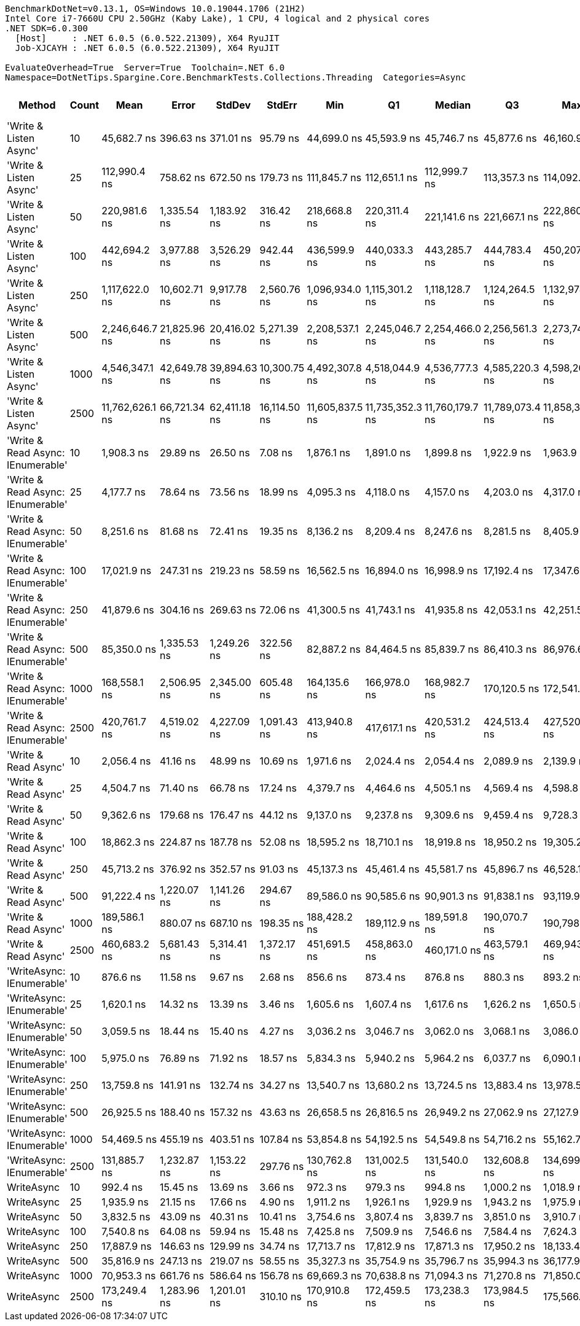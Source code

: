 ....
BenchmarkDotNet=v0.13.1, OS=Windows 10.0.19044.1706 (21H2)
Intel Core i7-7660U CPU 2.50GHz (Kaby Lake), 1 CPU, 4 logical and 2 physical cores
.NET SDK=6.0.300
  [Host]     : .NET 6.0.5 (6.0.522.21309), X64 RyuJIT
  Job-XJCAYH : .NET 6.0.5 (6.0.522.21309), X64 RyuJIT

EvaluateOverhead=True  Server=True  Toolchain=.NET 6.0  
Namespace=DotNetTips.Spargine.Core.BenchmarkTests.Collections.Threading  Categories=Async  
....
[options="header"]
|===
|                             Method|  Count|             Mean|         Error|        StdDev|        StdErr|              Min|               Q1|           Median|               Q3|              Max|          Op/s|  CI99.9% Margin|  Iterations|  Kurtosis|  MValue|  Skewness|  Rank|  LogicalGroup|  Baseline|  Code Size|    Gen 0|   Gen 1|  Allocated
|             'Write & Listen Async'|     10|      45,682.7 ns|     396.63 ns|     371.01 ns|      95.79 ns|      44,699.0 ns|      45,593.9 ns|      45,746.7 ns|      45,877.6 ns|      46,160.9 ns|     21,890.11|       396.63 ns|       15.00|     3.894|   2.000|   -1.0678|    21|             *|        No|       3 KB|   0.3662|       -|       3 KB
|             'Write & Listen Async'|     25|     112,990.4 ns|     758.62 ns|     672.50 ns|     179.73 ns|     111,845.7 ns|     112,651.1 ns|     112,999.7 ns|     113,357.3 ns|     114,092.2 ns|      8,850.31|       758.62 ns|       14.00|     1.986|   2.000|   -0.1167|    26|             *|        No|       3 KB|   0.4883|       -|       5 KB
|             'Write & Listen Async'|     50|     220,981.6 ns|   1,335.54 ns|   1,183.92 ns|     316.42 ns|     218,668.8 ns|     220,311.4 ns|     221,141.6 ns|     221,667.1 ns|     222,860.1 ns|      4,525.26|     1,335.54 ns|       14.00|     2.015|   2.000|   -0.2200|    31|             *|        No|       3 KB|   0.9766|       -|      10 KB
|             'Write & Listen Async'|    100|     442,694.2 ns|   3,977.88 ns|   3,526.29 ns|     942.44 ns|     436,599.9 ns|     440,033.3 ns|     443,285.7 ns|     444,783.4 ns|     450,207.5 ns|      2,258.90|     3,977.88 ns|       14.00|     2.444|   2.000|    0.1868|    33|             *|        No|       3 KB|   1.9531|       -|      19 KB
|             'Write & Listen Async'|    250|   1,117,622.0 ns|  10,602.71 ns|   9,917.78 ns|   2,560.76 ns|   1,096,934.0 ns|   1,115,301.2 ns|   1,118,128.7 ns|   1,124,264.5 ns|   1,132,978.7 ns|        894.76|    10,602.71 ns|       15.00|     2.406|   2.000|   -0.6408|    35|             *|        No|       3 KB|   3.9063|       -|      44 KB
|             'Write & Listen Async'|    500|   2,246,646.7 ns|  21,825.96 ns|  20,416.02 ns|   5,271.39 ns|   2,208,537.1 ns|   2,245,046.7 ns|   2,254,466.0 ns|   2,256,561.3 ns|   2,273,747.3 ns|        445.11|    21,825.96 ns|       15.00|     2.406|   2.000|   -0.9113|    36|             *|        No|       3 KB|   7.8125|       -|      86 KB
|             'Write & Listen Async'|   1000|   4,546,347.1 ns|  42,649.78 ns|  39,894.63 ns|  10,300.75 ns|   4,492,307.8 ns|   4,518,044.9 ns|   4,536,777.3 ns|   4,585,220.3 ns|   4,598,200.0 ns|        219.96|    42,649.78 ns|       15.00|     1.298|   2.000|    0.0247|    37|             *|        No|       3 KB|  15.6250|       -|     171 KB
|             'Write & Listen Async'|   2500|  11,762,626.1 ns|  66,721.34 ns|  62,411.18 ns|  16,114.50 ns|  11,605,837.5 ns|  11,735,352.3 ns|  11,760,179.7 ns|  11,789,073.4 ns|  11,858,343.8 ns|         85.02|    66,721.34 ns|       15.00|     3.403|   2.000|   -0.6387|    38|             *|        No|       3 KB|  46.8750|       -|     407 KB
|  'Write & Read Async: IEnumerable'|     10|       1,908.3 ns|      29.89 ns|      26.50 ns|       7.08 ns|       1,876.1 ns|       1,891.0 ns|       1,899.8 ns|       1,922.9 ns|       1,963.9 ns|    524,015.00|        29.89 ns|       14.00|     2.155|   2.000|    0.6394|     4|             *|        No|       0 KB|   0.2327|       -|       2 KB
|  'Write & Read Async: IEnumerable'|     25|       4,177.7 ns|      78.64 ns|      73.56 ns|      18.99 ns|       4,095.3 ns|       4,118.0 ns|       4,157.0 ns|       4,203.0 ns|       4,317.0 ns|    239,368.82|        78.64 ns|       15.00|     2.105|   2.000|    0.7337|     8|             *|        No|       0 KB|   0.3433|       -|       3 KB
|  'Write & Read Async: IEnumerable'|     50|       8,251.6 ns|      81.68 ns|      72.41 ns|      19.35 ns|       8,136.2 ns|       8,209.4 ns|       8,247.6 ns|       8,281.5 ns|       8,405.9 ns|    121,188.00|        81.68 ns|       14.00|     2.449|   2.000|    0.4758|    12|             *|        No|       0 KB|   0.6866|       -|       6 KB
|  'Write & Read Async: IEnumerable'|    100|      17,021.9 ns|     247.31 ns|     219.23 ns|      58.59 ns|      16,562.5 ns|      16,894.0 ns|      16,998.9 ns|      17,192.4 ns|      17,347.6 ns|     58,747.93|       247.31 ns|       14.00|     2.227|   2.000|   -0.2454|    15|             *|        No|       0 KB|   1.3123|       -|      12 KB
|  'Write & Read Async: IEnumerable'|    250|      41,879.6 ns|     304.16 ns|     269.63 ns|      72.06 ns|      41,300.5 ns|      41,743.1 ns|      41,935.8 ns|      42,053.1 ns|      42,251.5 ns|     23,877.97|       304.16 ns|       14.00|     2.287|   2.000|   -0.5643|    20|             *|        No|       0 KB|   2.9297|       -|      27 KB
|  'Write & Read Async: IEnumerable'|    500|      85,350.0 ns|   1,335.53 ns|   1,249.26 ns|     322.56 ns|      82,887.2 ns|      84,464.5 ns|      85,839.7 ns|      86,410.3 ns|      86,976.6 ns|     11,716.46|     1,335.53 ns|       15.00|     1.959|   2.000|   -0.5853|    24|             *|        No|       0 KB|   5.7373|  0.1221|      53 KB
|  'Write & Read Async: IEnumerable'|   1000|     168,558.1 ns|   2,506.95 ns|   2,345.00 ns|     605.48 ns|     164,135.6 ns|     166,978.0 ns|     168,982.7 ns|     170,120.5 ns|     172,541.9 ns|      5,932.67|     2,506.95 ns|       15.00|     2.168|   2.000|   -0.4154|    28|             *|        No|       0 KB|  12.2070|  0.2441|     104 KB
|  'Write & Read Async: IEnumerable'|   2500|     420,761.7 ns|   4,519.02 ns|   4,227.09 ns|   1,091.43 ns|     413,940.8 ns|     417,617.1 ns|     420,531.2 ns|     424,513.4 ns|     427,520.5 ns|      2,376.64|     4,519.02 ns|       15.00|     1.611|   2.000|    0.2292|    32|             *|        No|       0 KB|  27.3438|  2.4414|     242 KB
|               'Write & Read Async'|     10|       2,056.4 ns|      41.16 ns|      48.99 ns|      10.69 ns|       1,971.6 ns|       2,024.4 ns|       2,054.4 ns|       2,089.9 ns|       2,139.9 ns|    486,293.72|        41.16 ns|       21.00|     1.979|   2.000|    0.0130|     5|             *|        No|       0 KB|   0.2251|       -|       2 KB
|               'Write & Read Async'|     25|       4,504.7 ns|      71.40 ns|      66.78 ns|      17.24 ns|       4,379.7 ns|       4,464.6 ns|       4,505.1 ns|       4,569.4 ns|       4,598.8 ns|    221,989.89|        71.40 ns|       15.00|     1.733|   2.000|   -0.2209|     9|             *|        No|       0 KB|   0.3433|       -|       3 KB
|               'Write & Read Async'|     50|       9,362.6 ns|     179.68 ns|     176.47 ns|      44.12 ns|       9,137.0 ns|       9,237.8 ns|       9,309.6 ns|       9,459.4 ns|       9,728.3 ns|    106,807.92|       179.68 ns|       16.00|     2.496|   2.000|    0.7620|    13|             *|        No|       0 KB|   0.6714|       -|       6 KB
|               'Write & Read Async'|    100|      18,862.3 ns|     224.87 ns|     187.78 ns|      52.08 ns|      18,595.2 ns|      18,710.1 ns|      18,919.8 ns|      18,950.2 ns|      19,305.2 ns|     53,015.90|       224.87 ns|       13.00|     2.922|   2.000|    0.6372|    17|             *|        No|       0 KB|   1.3123|       -|      12 KB
|               'Write & Read Async'|    250|      45,713.2 ns|     376.92 ns|     352.57 ns|      91.03 ns|      45,137.3 ns|      45,461.4 ns|      45,581.7 ns|      45,896.7 ns|      46,528.1 ns|     21,875.52|       376.92 ns|       15.00|     2.687|   2.000|    0.6079|    21|             *|        No|       0 KB|   2.9907|       -|      27 KB
|               'Write & Read Async'|    500|      91,222.4 ns|   1,220.07 ns|   1,141.26 ns|     294.67 ns|      89,586.0 ns|      90,585.6 ns|      90,901.3 ns|      91,838.1 ns|      93,119.9 ns|     10,962.22|     1,220.07 ns|       15.00|     1.915|   2.000|    0.3933|    25|             *|        No|       0 KB|   5.7373|       -|      52 KB
|               'Write & Read Async'|   1000|     189,586.1 ns|     880.07 ns|     687.10 ns|     198.35 ns|     188,428.2 ns|     189,112.9 ns|     189,591.8 ns|     190,070.7 ns|     190,798.1 ns|      5,274.65|       880.07 ns|       12.00|     1.825|   2.000|    0.0087|    30|             *|        No|       0 KB|  12.2070|  0.4883|     104 KB
|               'Write & Read Async'|   2500|     460,683.2 ns|   5,681.43 ns|   5,314.41 ns|   1,372.17 ns|     451,691.5 ns|     458,863.0 ns|     460,171.0 ns|     463,579.1 ns|     469,943.2 ns|      2,170.69|     5,681.43 ns|       15.00|     2.078|   2.000|    0.0109|    34|             *|        No|       0 KB|  27.3438|  1.9531|     242 KB
|          'WriteAsync: IEnumerable'|     10|         876.6 ns|      11.58 ns|       9.67 ns|       2.68 ns|         856.6 ns|         873.4 ns|         876.8 ns|         880.3 ns|         893.2 ns|  1,140,818.13|        11.58 ns|       13.00|     2.637|   2.000|   -0.1403|     1|             *|        No|       0 KB|   0.1545|       -|       1 KB
|          'WriteAsync: IEnumerable'|     25|       1,620.1 ns|      14.32 ns|      13.39 ns|       3.46 ns|       1,605.6 ns|       1,607.4 ns|       1,617.6 ns|       1,626.2 ns|       1,650.5 ns|    617,229.72|        14.32 ns|       15.00|     2.491|   2.000|    0.6950|     3|             *|        No|       0 KB|   0.1545|       -|       1 KB
|          'WriteAsync: IEnumerable'|     50|       3,059.5 ns|      18.44 ns|      15.40 ns|       4.27 ns|       3,036.2 ns|       3,046.7 ns|       3,062.0 ns|       3,068.1 ns|       3,086.0 ns|    326,850.67|        18.44 ns|       13.00|     1.719|   2.000|    0.2024|     6|             *|        No|       0 KB|   0.2899|       -|       3 KB
|          'WriteAsync: IEnumerable'|    100|       5,975.0 ns|      76.89 ns|      71.92 ns|      18.57 ns|       5,834.3 ns|       5,940.2 ns|       5,964.2 ns|       6,037.7 ns|       6,090.1 ns|    167,362.65|        76.89 ns|       15.00|     2.041|   2.000|   -0.2296|    10|             *|        No|       0 KB|   0.5493|       -|       5 KB
|          'WriteAsync: IEnumerable'|    250|      13,759.8 ns|     141.91 ns|     132.74 ns|      34.27 ns|      13,540.7 ns|      13,680.2 ns|      13,724.5 ns|      13,883.4 ns|      13,978.5 ns|     72,675.47|       141.91 ns|       15.00|     1.713|   2.000|    0.1123|    14|             *|        No|       0 KB|   1.0223|       -|       9 KB
|          'WriteAsync: IEnumerable'|    500|      26,925.5 ns|     188.40 ns|     157.32 ns|      43.63 ns|      26,658.5 ns|      26,816.5 ns|      26,949.2 ns|      27,062.9 ns|      27,127.9 ns|     37,139.50|       188.40 ns|       13.00|     1.505|   2.000|   -0.3244|    18|             *|        No|       0 KB|   1.9226|  0.0305|      17 KB
|          'WriteAsync: IEnumerable'|   1000|      54,469.5 ns|     455.19 ns|     403.51 ns|     107.84 ns|      53,854.8 ns|      54,192.5 ns|      54,549.8 ns|      54,716.2 ns|      55,162.7 ns|     18,358.88|       455.19 ns|       14.00|     1.803|   2.000|   -0.1909|    22|             *|        No|       0 KB|   3.6621|  0.1221|      34 KB
|          'WriteAsync: IEnumerable'|   2500|     131,885.7 ns|   1,232.87 ns|   1,153.22 ns|     297.76 ns|     130,762.8 ns|     131,002.5 ns|     131,540.0 ns|     132,608.8 ns|     134,699.4 ns|      7,582.32|     1,232.87 ns|       15.00|     2.890|   2.000|    1.0013|    27|             *|        No|       0 KB|   7.0801|  0.4883|      66 KB
|                         WriteAsync|     10|         992.4 ns|      15.45 ns|      13.69 ns|       3.66 ns|         972.3 ns|         979.3 ns|         994.8 ns|       1,000.2 ns|       1,018.9 ns|  1,007,638.71|        15.45 ns|       14.00|     1.805|   2.000|    0.1357|     2|             *|        No|       0 KB|   0.1469|       -|       1 KB
|                         WriteAsync|     25|       1,935.9 ns|      21.15 ns|      17.66 ns|       4.90 ns|       1,911.2 ns|       1,926.1 ns|       1,929.9 ns|       1,943.2 ns|       1,975.9 ns|    516,553.30|        21.15 ns|       13.00|     2.702|   2.000|    0.6128|     4|             *|        No|       0 KB|   0.1488|       -|       1 KB
|                         WriteAsync|     50|       3,832.5 ns|      43.09 ns|      40.31 ns|      10.41 ns|       3,754.6 ns|       3,807.4 ns|       3,839.7 ns|       3,851.0 ns|       3,910.7 ns|    260,925.35|        43.09 ns|       15.00|     2.353|   2.000|    0.0146|     7|             *|        No|       0 KB|   0.2899|       -|       3 KB
|                         WriteAsync|    100|       7,540.8 ns|      64.08 ns|      59.94 ns|      15.48 ns|       7,425.8 ns|       7,509.9 ns|       7,546.6 ns|       7,584.4 ns|       7,624.3 ns|    132,611.97|        64.08 ns|       15.00|     1.924|   2.000|   -0.3516|    11|             *|        No|       0 KB|   0.5341|       -|       5 KB
|                         WriteAsync|    250|      17,887.9 ns|     146.63 ns|     129.99 ns|      34.74 ns|      17,713.7 ns|      17,812.9 ns|      17,871.3 ns|      17,950.2 ns|      18,133.4 ns|     55,903.81|       146.63 ns|       14.00|     1.911|   2.000|    0.3290|    16|             *|        No|       0 KB|   0.9766|       -|       9 KB
|                         WriteAsync|    500|      35,816.9 ns|     247.13 ns|     219.07 ns|      58.55 ns|      35,327.3 ns|      35,754.9 ns|      35,796.7 ns|      35,994.3 ns|      36,177.9 ns|     27,919.79|       247.13 ns|       14.00|     2.640|   2.000|   -0.4619|    19|             *|        No|       0 KB|   1.8921|       -|      17 KB
|                         WriteAsync|   1000|      70,953.3 ns|     661.76 ns|     586.64 ns|     156.78 ns|      69,669.3 ns|      70,638.8 ns|      71,094.3 ns|      71,270.8 ns|      71,850.0 ns|     14,093.78|       661.76 ns|       14.00|     2.495|   2.000|   -0.4356|    23|             *|        No|       0 KB|   3.6621|  0.1221|      34 KB
|                         WriteAsync|   2500|     173,249.4 ns|   1,283.96 ns|   1,201.01 ns|     310.10 ns|     170,910.8 ns|     172,459.5 ns|     173,238.3 ns|     173,984.5 ns|     175,566.1 ns|      5,772.03|     1,283.96 ns|       15.00|     2.340|   2.000|    0.0510|    29|             *|        No|       0 KB|   7.0801|  0.4883|      66 KB
|===
